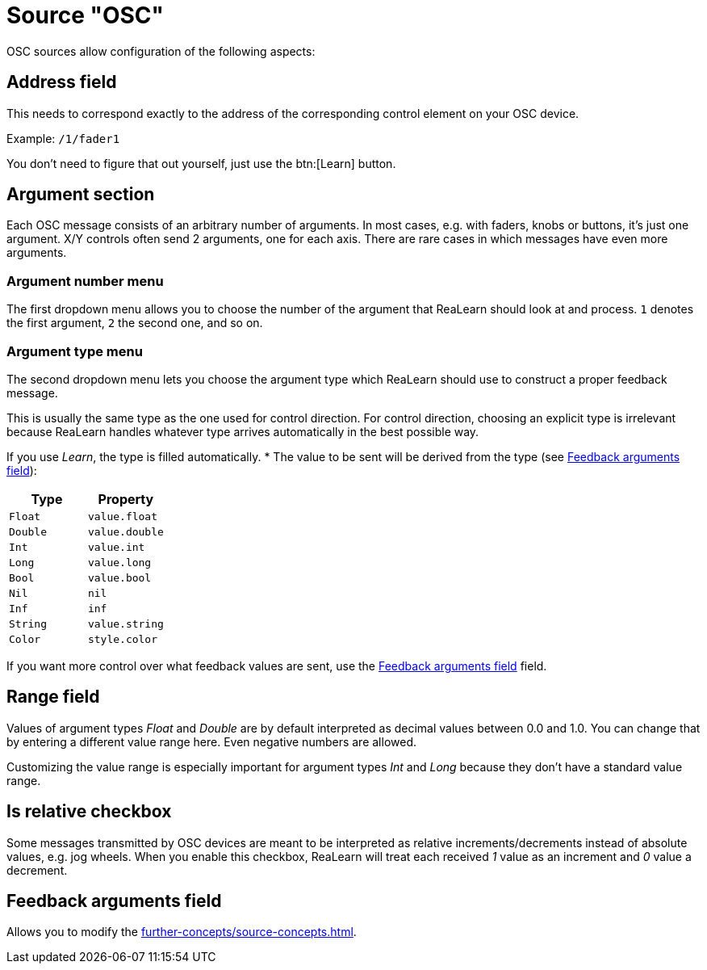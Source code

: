 = Source "OSC"

OSC sources allow configuration of the following aspects:

== Address field

This needs to correspond exactly to the address of the corresponding control element on your OSC device.

Example: `/1/fader1`

You don't need to figure that out yourself, just use the btn:[Learn] button.

== Argument section

Each OSC message consists of an arbitrary number of arguments.
In most cases, e.g. with faders, knobs or buttons, it's just one argument.
X/Y controls often send 2 arguments, one for each axis.
There are rare cases in which messages have even more arguments.

=== Argument number menu

The first dropdown menu allows you to choose the number of the argument that ReaLearn should look at and process. `1` denotes the first argument, `2` the second one, and so on.

=== Argument type menu

The second dropdown menu lets you choose the argument type which ReaLearn should use to construct a proper feedback message.

This is usually the same type as the one used for control direction.
For control direction, choosing an explicit type is irrelevant because ReaLearn handles whatever type arrives automatically in the best possible way.

If you use _Learn_, the type is filled automatically.
* The value to be sent will be derived from the type (see <<feedback-arguments>>):

[cols="m,m"]
|===
| Type | Property

| Float | value.float
| Double | value.double
| Int | value.int
| Long | value.long
| Bool | value.bool
| Nil | nil
| Inf | inf
| String | value.string
| Color | style.color
|===

If you want more control over what feedback values are sent, use the <<feedback-arguments>> field.

== Range field

Values of argument types _Float_ and _Double_ are by default interpreted as decimal values between 0.0 and 1.0. You can change that by entering a different value range here.
Even negative numbers are allowed.

Customizing the value range is especially important for argument types _Int_ and _Long_ because they don't have a standard value range.

== Is relative checkbox

Some messages transmitted by OSC devices are meant to be interpreted as relative increments/decrements instead of absolute values, e.g. jog wheels.
When you enable this checkbox, ReaLearn will treat each received _1_ value as an increment and _0_ value a decrement.

[#feedback-arguments]
== Feedback arguments field

Allows you to modify the xref:further-concepts/source-concepts.adoc#osc-feedback-arguments-expression[].